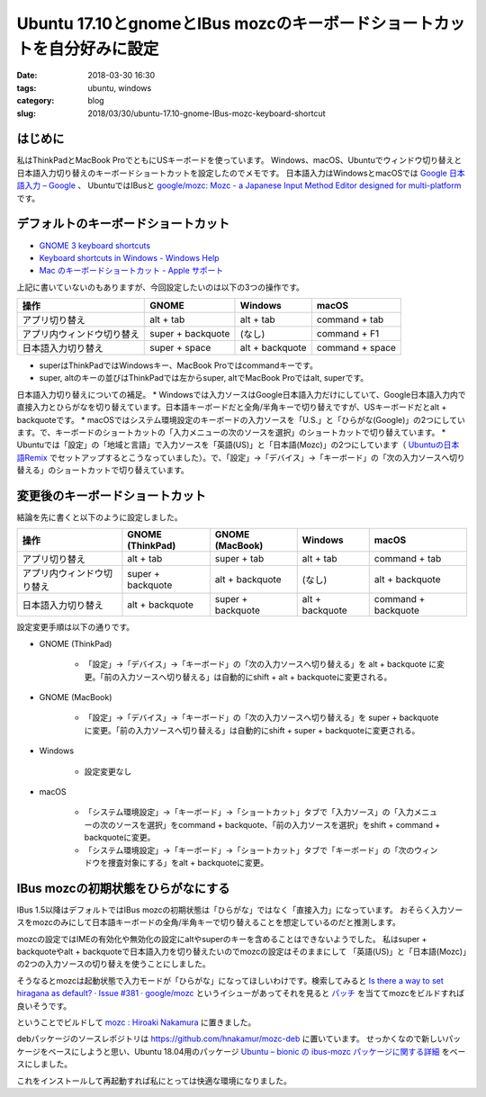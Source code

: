 Ubuntu 17.10とgnomeとIBus mozcのキーボードショートカットを自分好みに設定
########################################################################

:date: 2018-03-30 16:30
:tags: ubuntu, windows
:category: blog
:slug: 2018/03/30/ubuntu-17.10-gnome-IBus-mozc-keyboard-shortcut

はじめに
========

私はThinkPadとMacBook ProでともにUSキーボードを使っています。
Windows、macOS、Ubuntuでウィンドウ切り替えと日本語入力切り替えのキーボードショートカットを設定したのでメモです。
日本語入力はWindowsとmacOSでは `Google 日本語入力 – Google <https://www.google.co.jp/ime/>`_ 、
UbuntuではIBusと `google/mozc: Mozc - a Japanese Input Method Editor designed for multi-platform <https://github.com/google/mozc>`_ です。

デフォルトのキーボードショートカット
====================================

* `GNOME 3 keyboard shortcuts <https://gist.github.com/rothgar/7079722>`_
* `Keyboard shortcuts in Windows - Windows Help <https://support.microsoft.com/en-us/help/12445/windows-keyboard-shortcuts>`_
* `Mac のキーボードショートカット - Apple サポート <https://support.apple.com/ja-jp/HT201236>`_

上記に書いていないのもありますが、今回設定したいのは以下の3つの操作です。

========================== ================= =============== ===============
操作                       GNOME             Windows         macOS
========================== ================= =============== ===============
アプリ切り替え             alt + tab         alt + tab       command + tab
アプリ内ウィンドウ切り替え super + backquote (なし)          command + F1
日本語入力切り替え         super + space     alt + backquote command + space
========================== ================= =============== ===============

* superはThinkPadではWindowsキー、MacBook Proではcommandキーです。
* super, altのキーの並びはThinkPadでは左からsuper, altでMacBook Proではalt, superです。

日本語入力切り替えについての補足。
* Windowsでは入力ソースはGoogle日本語入力だけにしていて、Google日本語入力内で直接入力とひらがなを切り替えています。日本語キーボードだと全角/半角キーで切り替えですが、USキーボードだとalt + backquoteです。
* macOSではシステム環境設定のキーボードの入力ソースを「U.S.」と「ひらがな(Google)」の2つにしています。で、キーボードのショートカットの「入力メニューの次のソースを選択」のショートカットで切り替えています。
* Ubuntuでは「設定」の「地域と言語」で入力ソースを「英語(US)」と「日本語(Mozc)」の2つにしています（ `Ubuntuの日本語Remix <https://www.ubuntulinux.jp/japanese>`_ でセットアップするとこうなっていました）。で、「設定」→「デバイス」→「キーボード」の「次の入力ソースへ切り替える」のショートカットで切り替えています。

変更後のキーボードショートカット
================================

結論を先に書くと以下のように設定しました。

========================== ================= ================= =============== ===================
操作                       GNOME (ThinkPad)  GNOME (MacBook)   Windows         macOS
========================== ================= ================= =============== ===================
アプリ切り替え             alt + tab         super + tab       alt + tab       command + tab
アプリ内ウィンドウ切り替え super + backquote alt + backquote   (なし)          alt + backquote
日本語入力切り替え         alt + backquote   super + backquote alt + backquote command + backquote
========================== ================= ================= =============== ===================

設定変更手順は以下の通りです。

* GNOME (ThinkPad)

    * 「設定」→「デバイス」→「キーボード」の「次の入力ソースへ切り替える」を alt + backquote に変更。「前の入力ソースへ切り替える」は自動的にshift + alt + backquoteに変更される。

* GNOME (MacBook)

    * 「設定」→「デバイス」→「キーボード」の「次の入力ソースへ切り替える」を super + backquote に変更。「前の入力ソースへ切り替える」は自動的にshift + super + backquoteに変更される。

* Windows

   * 設定変更なし

* macOS

    * 「システム環境設定」→「キーボード」→「ショートカット」タブで「入力ソース」の「入力メニューの次のソースを選択」をcommand + backquote、「前の入力ソースを選択」をshift + command + backquoteに変更。
    * 「システム環境設定」→「キーボード」→「ショートカット」タブで「キーボード」の「次のウィンドウを捜査対象にする」をalt + backquoteに変更。

IBus mozcの初期状態をひらがなにする
===================================

IBus 1.5以降はデフォルトではIBus mozcの初期状態は「ひらがな」ではなく「直接入力」になっています。
おそらく入力ソースをmozcのみにして日本語キーボードの全角/半角キーで切り替えることを想定しているのだと推測します。

mozcの設定ではIMEの有効化や無効化の設定にaltやsuperのキーを含めることはできないようでした。
私はsuper + backquoteやalt + backquoteで日本語入力を切り替えたいのでmozcの設定はそのままにして
「英語(US)」と「日本語(Mozc)」の2つの入力ソースの切り替えを使うことにしました。

そうなるとmozcは起動状態で入力モードが「ひらがな」になってほしいわけです。検索してみると
`Is there a way to set hiragana as default? · Issue #381 · google/mozc <https://github.com/google/mozc/issues/381>`_ というイシューがあってそれを見ると `パッチ <https://github.com/hnakamur/mozc-deb/blob/90658a834d2905fe7b4aef2be4c39647689a4fd1/debian/patches/activate-on-launch.patch>`_ を当ててmozcをビルドすれば良いそうです。

ということでビルドして 
`mozc : Hiroaki Nakamura <https://launchpad.net/~hnakamur/+archive/ubuntu/mozc>`_
に置きました。

debパッケージのソースレポジトリは https://github.com/hnakamur/mozc-deb に置いています。
せっかくなので新しいパッケージをベースにしようと思い、Ubuntu 18.04用のパッケージ `Ubuntu – bionic の ibus-mozc パッケージに関する詳細 <https://packages.ubuntu.com/bionic/ibus-mozc>`_ をベースにしました。

これをインストールして再起動すれば私にとっては快適な環境になりました。
